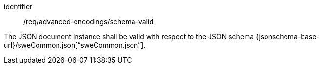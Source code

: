 [requirement,model=ogc]
====
[%metadata]
identifier:: /req/advanced-encodings/schema-valid

The JSON document instance shall be valid with respect to the JSON schema {jsonschema-base-url}/sweCommon.json[“sweCommon.json”].
====
